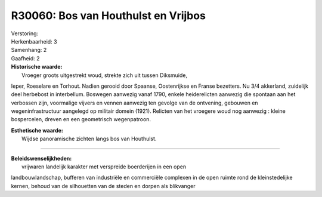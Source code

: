 R30060: Bos van Houthulst en Vrijbos
====================================

| Verstoring:

| Herkenbaarheid: 3

| Samenhang: 2

| Gaafheid: 2

| **Historische waarde:**
|  Vroeger groots uitgestrekt woud, strekte zich uit tussen Diksmuide,
Ieper, Roeselare en Torhout. Nadien gerooid door Spaanse, Oostenrijkse
en Franse bezetters. Nu 3/4 akkerland, zuidelijk deel herbebost in
interbellum. Boswegen aanwezig vanaf 1790, enkele heiderelicten aanwezig
die spontaan aan het verbossen zijn, voormalige vijvers en vennen
aanwezig ten gevolge van de ontvening, gebouwen en wegeninfrastructuur
aangelegd op militair domein (1921). Relicten van het vroegere woud nog
aanwezig : kleine bospercelen, dreven en een geometrisch wegenpatroon.

| **Esthetische waarde:**
|  Wijdse panoramische zichten langs bos van Houthulst.

--------------

| **Beleidswenselijkheden:**
|  vrijwaren landelijk karakter met verspreide boerderijen in een open
landbouwlandschap, bufferen van industriële en commerciële complexen in
de open ruimte rond de kleinstedelijke kernen, behoud van de silhouetten
van de steden en dorpen als blikvanger

